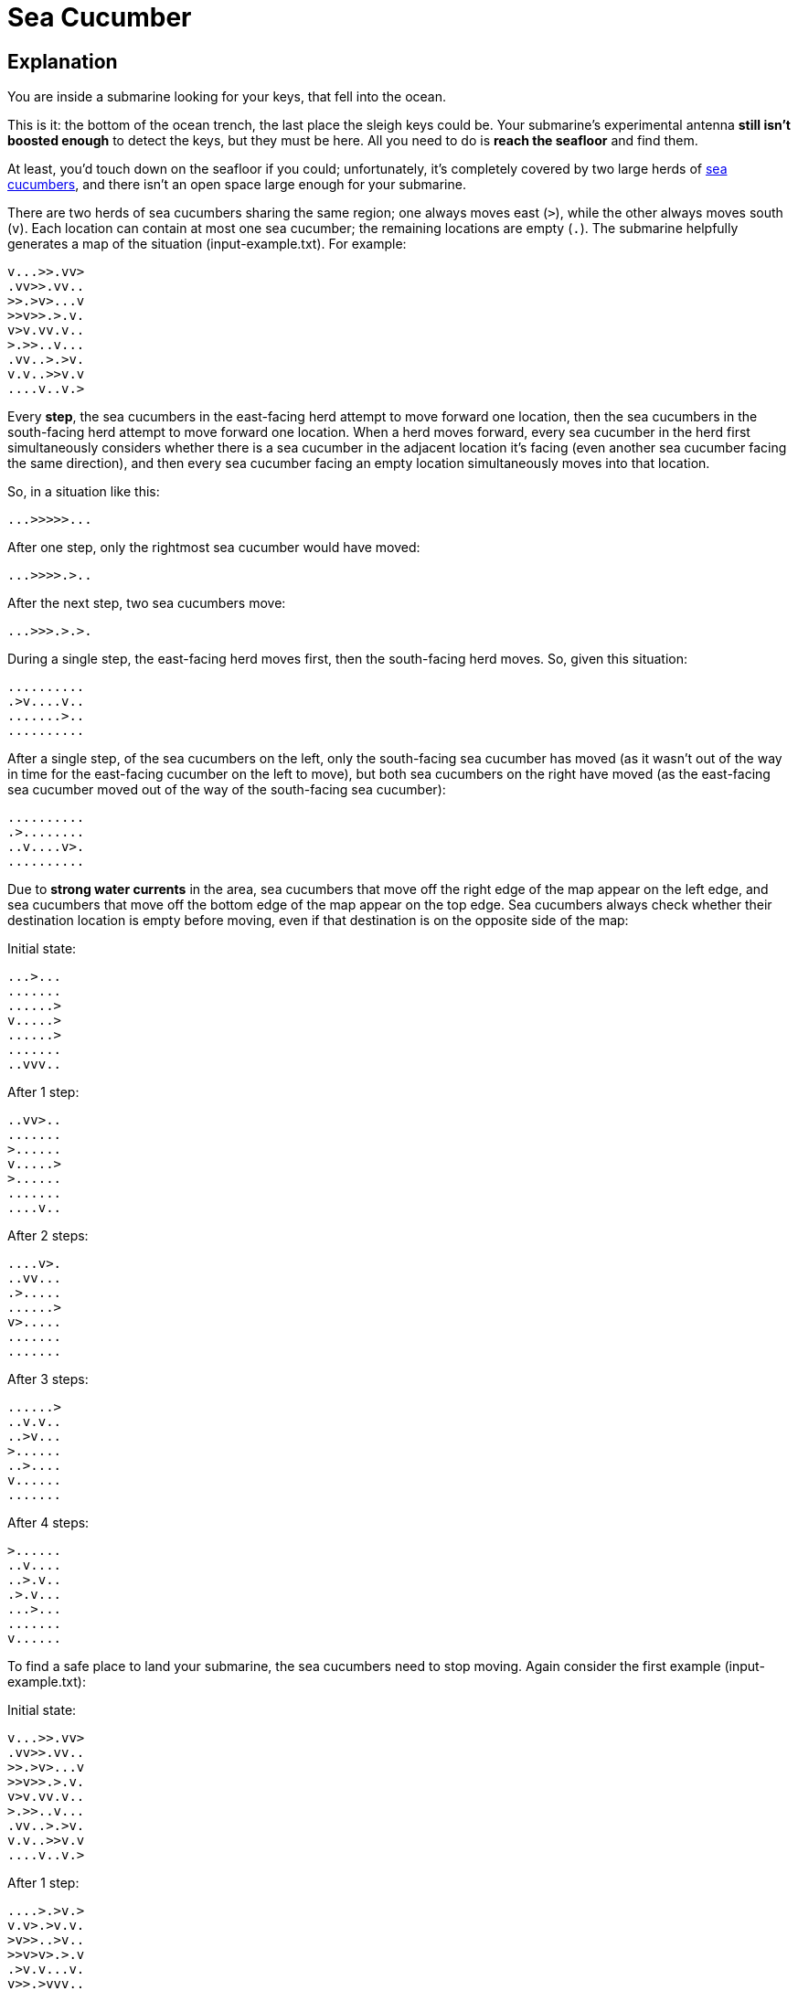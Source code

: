 = Sea Cucumber


== Explanation
You are inside a submarine looking for your keys, that fell into the ocean.

This is it: the bottom of the ocean trench, the last place the sleigh keys could be. Your submarine's experimental antenna *still isn't boosted enough* to detect the keys, but they must be here. All you need to do is *reach the seafloor* and find them.

At least, you'd touch down on the seafloor if you could; unfortunately, it's completely covered by two large herds of https://en.wikipedia.org/wiki/Sea_cucumber[sea cucumbers], and there isn't an open space large enough for your submarine.

There are two herds of sea cucumbers sharing the same region; one always moves east (`>`), while the other always moves south (`v`). Each location can contain at most one sea cucumber; the remaining locations are empty (`.`). The submarine helpfully generates a map of the situation (input-example.txt). For example:

 v...>>.vv>
 .vv>>.vv..
 >>.>v>...v
 >>v>>.>.v.
 v>v.vv.v..
 >.>>..v...
 .vv..>.>v.
 v.v..>>v.v
 ....v..v.>

Every *step*, the sea cucumbers in the east-facing herd attempt to move forward one location, then the sea cucumbers in the south-facing herd attempt to move forward one location. When a herd moves forward, every sea cucumber in the herd first simultaneously considers whether there is a sea cucumber in the adjacent location it's facing (even another sea cucumber facing the same direction), and then every sea cucumber facing an empty location simultaneously moves into that location.

So, in a situation like this:

 ...>>>>>...

After one step, only the rightmost sea cucumber would have moved:

 ...>>>>.>..

After the next step, two sea cucumbers move:

 ...>>>.>.>.

During a single step, the east-facing herd moves first, then the south-facing herd moves. So, given this situation:

 ..........
 .>v....v..
 .......>..
 ..........

After a single step, of the sea cucumbers on the left, only the south-facing sea cucumber has moved (as it wasn't out of the way in time for the east-facing cucumber on the left to move), but both sea cucumbers on the right have moved (as the east-facing sea cucumber moved out of the way of the south-facing sea cucumber):

 ..........
 .>........
 ..v....v>.
 ..........

Due to *strong water currents* in the area, sea cucumbers that move off the right edge of the map appear on the left edge, and sea cucumbers that move off the bottom edge of the map appear on the top edge. Sea cucumbers always check whether their destination location is empty before moving, even if that destination is on the opposite side of the map:

Initial state:

 ...>...
 .......
 ......>
 v.....>
 ......>
 .......
 ..vvv..

After 1 step:

 ..vv>..
 .......
 >......
 v.....>
 >......
 .......
 ....v..

After 2 steps:

 ....v>.
 ..vv...
 .>.....
 ......>
 v>.....
 .......
 .......

After 3 steps:

 ......>
 ..v.v..
 ..>v...
 >......
 ..>....
 v......
 .......

After 4 steps:

 >......
 ..v....
 ..>.v..
 .>.v...
 ...>...
 .......
 v......

To find a safe place to land your submarine, the sea cucumbers need to stop moving. Again consider the first example (input-example.txt):

Initial state:

 v...>>.vv>
 .vv>>.vv..
 >>.>v>...v
 >>v>>.>.v.
 v>v.vv.v..
 >.>>..v...
 .vv..>.>v.
 v.v..>>v.v
 ....v..v.>

After 1 step:

 ....>.>v.>
 v.v>.>v.v.
 >v>>..>v..
 >>v>v>.>.v
 .>v.v...v.
 v>>.>vvv..
 ..v...>>..
 vv...>>vv.
 >.v.v..v.v

After 2 steps:

 >.v.v>>..v
 v.v.>>vv..
 >v>.>.>.v.
 >>v>v.>v>.
 .>..v....v
 .>v>>.v.v.
 v....v>v>.
 .vv..>>v..
 v>.....vv.

After 3 steps:

 v>v.v>.>v.
 v...>>.v.v
 >vv>.>v>..
 >>v>v.>.v>
 ..>....v..
 .>.>v>v..v
 ..v..v>vv>
 v.v..>>v..
 .v>....v..

After 4 steps:

 v>..v.>>..
 v.v.>.>.v.
 >vv.>>.v>v
 >>.>..v>.>
 ..v>v...v.
 ..>>.>vv..
 >.v.vv>v.v
 .....>>vv.
 vvv>...v..

After 5 steps:

 vv>...>v>.
 v.v.v>.>v.
 >.v.>.>.>v
 >v>.>..v>>
 ..v>v.v...
 ..>.>>vvv.
 .>...v>v..
 ..v.v>>v.v
 v.v.>...v.

...

After 10 steps:

 ..>..>>vv.
 v.....>>.v
 ..v.v>>>v>
 v>.>v.>>>.
 ..v>v.vv.v
 .v.>>>.v..
 v.v..>v>..
 ..v...>v.>
 .vv..v>vv.

...

After 20 steps:

 v>.....>>.
 >vv>.....v
 .>v>v.vv>>
 v>>>v.>v.>
 ....vv>v..
 .v.>>>vvv.
 ..v..>>vv.
 v.v...>>.v
 ..v.....v>

...

After 30 steps:

 .vv.v..>>>
 v>...v...>
 >.v>.>vv.>
 >v>.>.>v.>
 .>..v.vv..
 ..v>..>>v.
 ....v>..>v
 v.v...>vv>
 v.v...>vvv

...

After 40 steps:

 >>v>v..v..
 ..>>v..vv.
 ..>>>v.>.v
 ..>>>>vvv>
 v.....>...
 v.v...>v>>
 >vv.....v>
 .>v...v.>v
 vvv.v..v.>

...

After 50 steps:

 ..>>v>vv.v
 ..v.>>vv..
 v.>>v>>v..
 ..>>>>>vv.
 vvv....>vv
 ..v....>>>
 v>.......>
 .vv>....v>
 .>v.vv.v..

...

After 55 steps:

 ..>>v>vv..
 ..v.>>vv..
 ..>>v>>vv.
 ..>>>>>vv.
 v......>vv
 v>v....>>v
 vvv...>..>
 >vv.....>.
 .>v.vv.v..

After 56 steps:

 ..>>v>vv..
 ..v.>>vv..
 ..>>v>>vv.
 ..>>>>>vv.
 v......>vv
 v>v....>>v
 vvv....>.>
 >vv......>
 .>v.vv.v..

After 57 steps:

 ..>>v>vv..
 ..v.>>vv..
 ..>>v>>vv.
 ..>>>>>vv.
 v......>vv
 v>v....>>v
 vvv.....>>
 >vv......>
 .>v.vv.v..

After 58 steps:

 ..>>v>vv..
 ..v.>>vv..
 ..>>v>>vv.
 ..>>>>>vv.
 v......>vv
 v>v....>>v
 vvv.....>>
 >vv......>
 .>v.vv.v..

In this example (input-example.txt), the sea cucumbers stop moving after 58 steps.


== Assignment 1

Find somewhere safe to land your submarine. *What is the first step on which no sea cucumbers move? (using map in input.txt)*


== Assignment 2

Your submarine tells you, that you made a mistake. The movement order is different as you thought. In fact, the south-moving sea cucumber herd moves first and the east-moving herd moves second. All the other rules still apply. *What is now the first step on which no sea cucumber move? (using map from input.txt)*